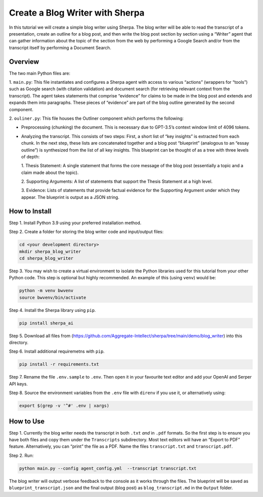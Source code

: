 Create a Blog Writer with Sherpa
================================

In this tutorial we will create a simple blog writer using Sherpa. The
blog writer will be able to read the transcript of a presentation,
create an outline for a blog post, and then write the blog post section
by section using a “Writer” agent that can gather information about the
topic of the section from the web by performing a Google Search and/or
from the transcript itself by performing a Document Search.

Overview
--------

The two main Python files are:

1. ``main.py``: This file instantiates
and configures a Sherpa agent with access to various “actions” (wrappers
for “tools”) such as Google search (with citation validation) and
document search (for retrieving relevant context from the transcript).
The agent takes statements that comprise “evidence” for claims to be
made in the blog post and extends and expands them into paragraphs.
These pieces of “evidence” are part of the blog outline generated by the
second component.

2. ``ouliner.py``: This file houses the Outliner
component which performs the following:

* Preprocessing (chunking) the document. This is necessary due to GPT-3.5’s
  context window limit of 4096 tokens.

* Analyzing the transcript. This consists of two steps: First, a short list of
  “key insights” is extracted from each chunk. In the next step, these lists are
  concatenated together and a blog post “blueprint” (analogous to an “essay
  outline”) is synthesized from the list of all key insights. This blueprint can
  be thought of as a tree with three levels of depth:

  1. Thesis Statement: A single statement that forms the core message of the
  blog post (essentially a topic and a claim made about the topic).

  2. Supporting Arguments: A list of statements
  that support the Thesis Statement at a high level.

  3. Evidence: Lists of
  statements that provide factual evidence for the Supporting Argument
  under which they appear. The blueprint is output as a JSON string.

How to Install
--------------

Step 1. Install Python 3.9 using your preferred installation method.

Step 2. Create a folder for storing the blog writer code and
input/output files:

.. code:: bash

   cd <your development directory>
   mkdir sherpa_blog_writer
   cd sherpa_blog_writer

Step 3. You may wish to create a virtual environment to isolate the
Python libraries used for this tutorial from your other Python code.
This step is optional but highly recommended. An example of this (using
``venv``) would be:

.. code:: bash

   python -m venv bwvenv
   source bwvenv/bin/activate

Step 4. Install the Sherpa library using ``pip``.

.. code:: bash

   pip install sherpa_ai

Step 5. Download all files from
(https://github.com/Aggregate-Intellect/sherpa/tree/main/demo/blog_writer)
into this directory.

Step 6. Install additional requiremetns with
``pip``.

.. code:: bash

   pip install -r requirements.txt

Step 7. Rename the file ``.env.sample`` to ``.env``. Then open it in
your favourite text editor and add your OpenAI and Serper API keys.

Step 8. Source the environment variables from the ``.env`` file with
``direnv`` if you use it, or alternatively using:

.. code:: bash

   export $(grep -v '^#' .env | xargs)

How to Use
----------

Step 1. Currently the blog writer needs the transcript in both ``.txt``
*and* in ``.pdf`` formats. So the first step is to ensure you have both
files and copy them under the ``Transcripts`` subdirectory. Most text
editors will have an “Export to PDF” feature. Alternatively, you can
“print” the file as a PDF. Name the files ``transcript.txt`` and
``transcript.pdf``.

Step 2. Run:

.. code:: bash

   python main.py --config agent_config.yml  --transcript transcript.txt

The blog writer will output verbose feedback to the console as it works
through the files. The blueprint will be saved as ``blueprint_transcript.json`` and
the final output (blog post) as ``blog_transcript.md`` in the ``Output`` folder.
